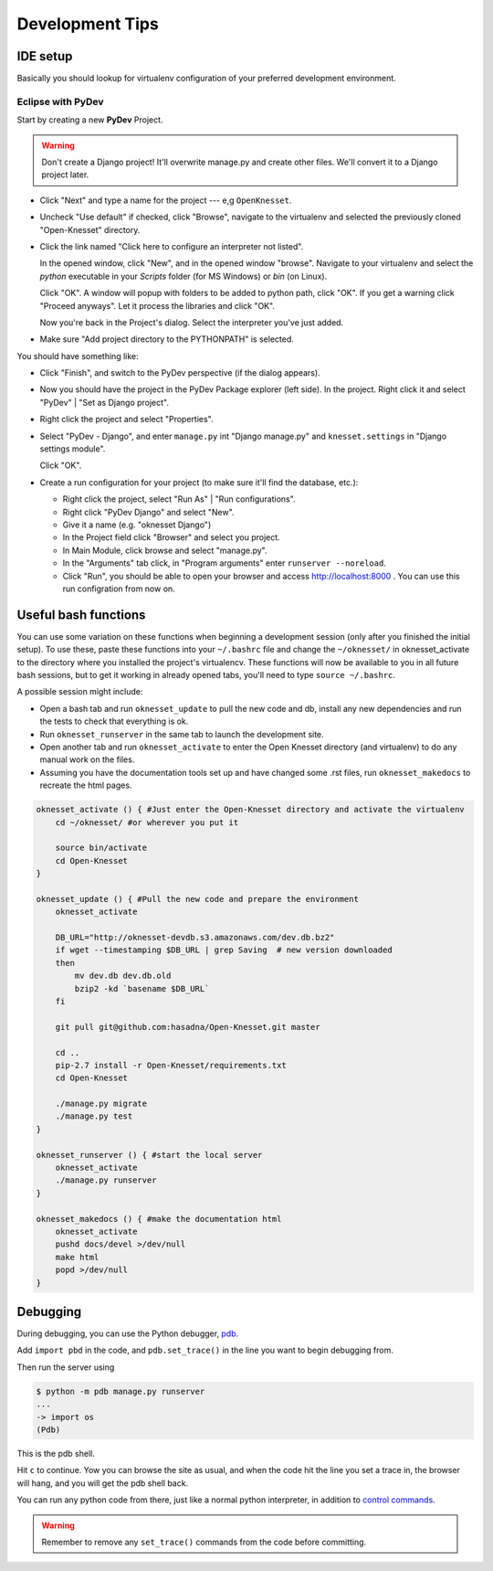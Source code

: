 .. _devel_tips:

=========================
Development Tips
=========================

IDE setup
=========

Basically you should lookup for virtualenv configuration of your preferred
development environment.


Eclipse with PyDev
~~~~~~~~~~~~~~~~~~

Start by creating a new **PyDev** Project.

.. warning::

    Don't create a Django project! It'll overwrite manage.py and create other
    files. We'll convert it to a Django project later.

.. image:: new_pydev_project.png


* Click "Next" and type a name for the project --- e,g ``OpenKnesset``.
* Uncheck "Use default" if checked, click "Browse", navigate to the virtualenv
  and selected the previously cloned "Open-Knesset" directory.
* Click the link named "Click here to configure an interpreter not listed".

  In the opened window, click "New", and in the opened window "browse". Navigate
  to your virtualenv and select the `python` executable in your `Scripts` folder
  (for MS Windows) or `bin` (on Linux).

  .. image:: pydev_interpreter.png

  Click "OK". A window will popup with folders to be added to python path, click
  "OK". If you get a warning click "Proceed anyways". Let it process the
  libraries and click "OK".

  Now you're back in the Project's dialog.
  Select the interpreter you've just added.
* Make sure "Add project directory to the  PYTHONPATH" is selected.

You should have something like:

.. image:: pydev_project_dialog.png

* Click "Finish", and switch to the PyDev perspective (if the dialog appears).
* Now you should have the project in the PyDev Package explorer (left side).
  In the project. Right click it and select "PyDev" | "Set as Django project".
* Right click the project and select "Properties".
* Select "PyDev - Django", and enter ``manage.py`` int "Django manage.py" and
  ``knesset.settings`` in "Django settings module".

  .. image:: pydev_django_settings.png

  Click "OK".
* Create a run configuration for your project (to make sure it'll find the
  database, etc.):

  * Right click the project, select "Run As" | "Run configurations".
  * Right click "PyDev Django" and select "New".
  * Give it a name (e.g. "oknesset Django")
  * In the Project field click "Browser" and select you project.
  * In Main Module, click browse and select "manage.py".
  * In the "Arguments" tab click, in "Program arguments" enter
    ``runserver --noreload``.
  * Click "Run", you should be able to open your browser and access
    http://localhost:8000 . You can use this run configration from now on.



Useful bash functions
===================================

You can use some variation on these functions when beginning a development session (only after you finished the initial setup).
To use these, paste these functions into your ``~/.bashrc`` file and change the ``~/oknesset/`` in oknesset_activate to the directory where you installed the project's virtualencv. These functions will now be available to you in all future bash sessions, but to get it working in already opened tabs, you'll need to type ``source ~/.bashrc``.

A possible session might include:

* Open a bash tab and run ``oknesset_update`` to pull the new code and db, install any new dependencies and run the tests to check that everything is ok.
* Run ``oknesset_runserver`` in the same tab to launch the development site.
* Open another tab and run ``oknesset_activate`` to enter the Open Knesset directory (and virtualenv) to do any manual work on the files.
* Assuming you have the documentation tools set up and have changed some .rst files, run ``oknesset_makedocs`` to recreate the html pages.

.. code-block:: bash

    oknesset_activate () { #Just enter the Open-Knesset directory and activate the virtualenv
        cd ~/oknesset/ #or wherever you put it

        source bin/activate
        cd Open-Knesset
    }

    oknesset_update () { #Pull the new code and prepare the environment
        oknesset_activate

        DB_URL="http://oknesset-devdb.s3.amazonaws.com/dev.db.bz2"
        if wget --timestamping $DB_URL | grep Saving  # new version downloaded
        then
            mv dev.db dev.db.old
            bzip2 -kd `basename $DB_URL`
        fi

        git pull git@github.com:hasadna/Open-Knesset.git master

        cd ..
        pip-2.7 install -r Open-Knesset/requirements.txt
        cd Open-Knesset

        ./manage.py migrate
        ./manage.py test
    }

    oknesset_runserver () { #start the local server
        oknesset_activate
        ./manage.py runserver
    }

    oknesset_makedocs () { #make the documentation html
        oknesset_activate
        pushd docs/devel >/dev/null
        make html
        popd >/dev/null
    }
    

Debugging
===================================
During debugging, you can use the Python debugger, pdb_.

Add ``import pbd`` in the code, and ``pdb.set_trace()`` in the line you want to begin debugging from.

Then run the server using

.. code-block:: bash

	 $ python -m pdb manage.py runserver
	 ...
	 -> import os
	 (Pdb) 
	 
This is the pdb shell.

Hit ``c`` to continue. Yow you can browse the site as usual, and when the code hit the line you set a trace in, the browser will hang, and you will get the pdb shell back.

You can run any python code from there, just like a normal python interpreter, in addition to `control commands`_.

.. warning::

	Remember to remove any ``set_trace()`` commands from the code before committing.

.. _pdb: http://docs.python.org/2/library/pdb.html
.. _`control commands`: http://docs.python.org/2/library/pdb.html#debugger-commands
